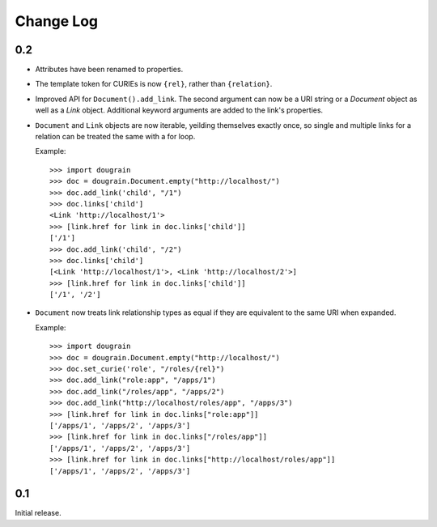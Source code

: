 Change Log
----------

0.2
===

* Attributes have been renamed to properties.
* The template token for CURIEs is now ``{rel}``, rather than ``{relation}``.
* Improved API for ``Document().add_link``. The second argument can now be a
  URI string or a `Document` object as well as a `Link` object. Additional
  keyword arguments are added to the link's properties.
* ``Document`` and ``Link`` objects are now iterable, yeilding themselves
  exactly once, so single and multiple links for a relation can be treated the
  same with a for loop.
  
  Example:
  ::

      >>> import dougrain
      >>> doc = dougrain.Document.empty("http://localhost/")
      >>> doc.add_link('child', "/1")
      >>> doc.links['child']
      <Link 'http://localhost/1'>
      >>> [link.href for link in doc.links['child']]
      ['/1']
      >>> doc.add_link('child', "/2")
      >>> doc.links['child']
      [<Link 'http://localhost/1'>, <Link 'http://localhost/2'>]
      >>> [link.href for link in doc.links['child']]
      ['/1', '/2']
* ``Document`` now treats link relationship types as equal if they are
  equivalent to the same URI when expanded.
  
  Example:
  ::

      >>> import dougrain
      >>> doc = dougrain.Document.empty("http://localhost/")
      >>> doc.set_curie('role', "/roles/{rel}")
      >>> doc.add_link("role:app", "/apps/1")
      >>> doc.add_link("/roles/app", "/apps/2")
      >>> doc.add_link("http://localhost/roles/app", "/apps/3")
      >>> [link.href for link in doc.links["role:app"]]
      ['/apps/1', '/apps/2', '/apps/3']
      >>> [link.href for link in doc.links["/roles/app"]]
      ['/apps/1', '/apps/2', '/apps/3']
      >>> [link.href for link in doc.links["http://localhost/roles/app"]]
      ['/apps/1', '/apps/2', '/apps/3']

0.1
===

Initial release.

